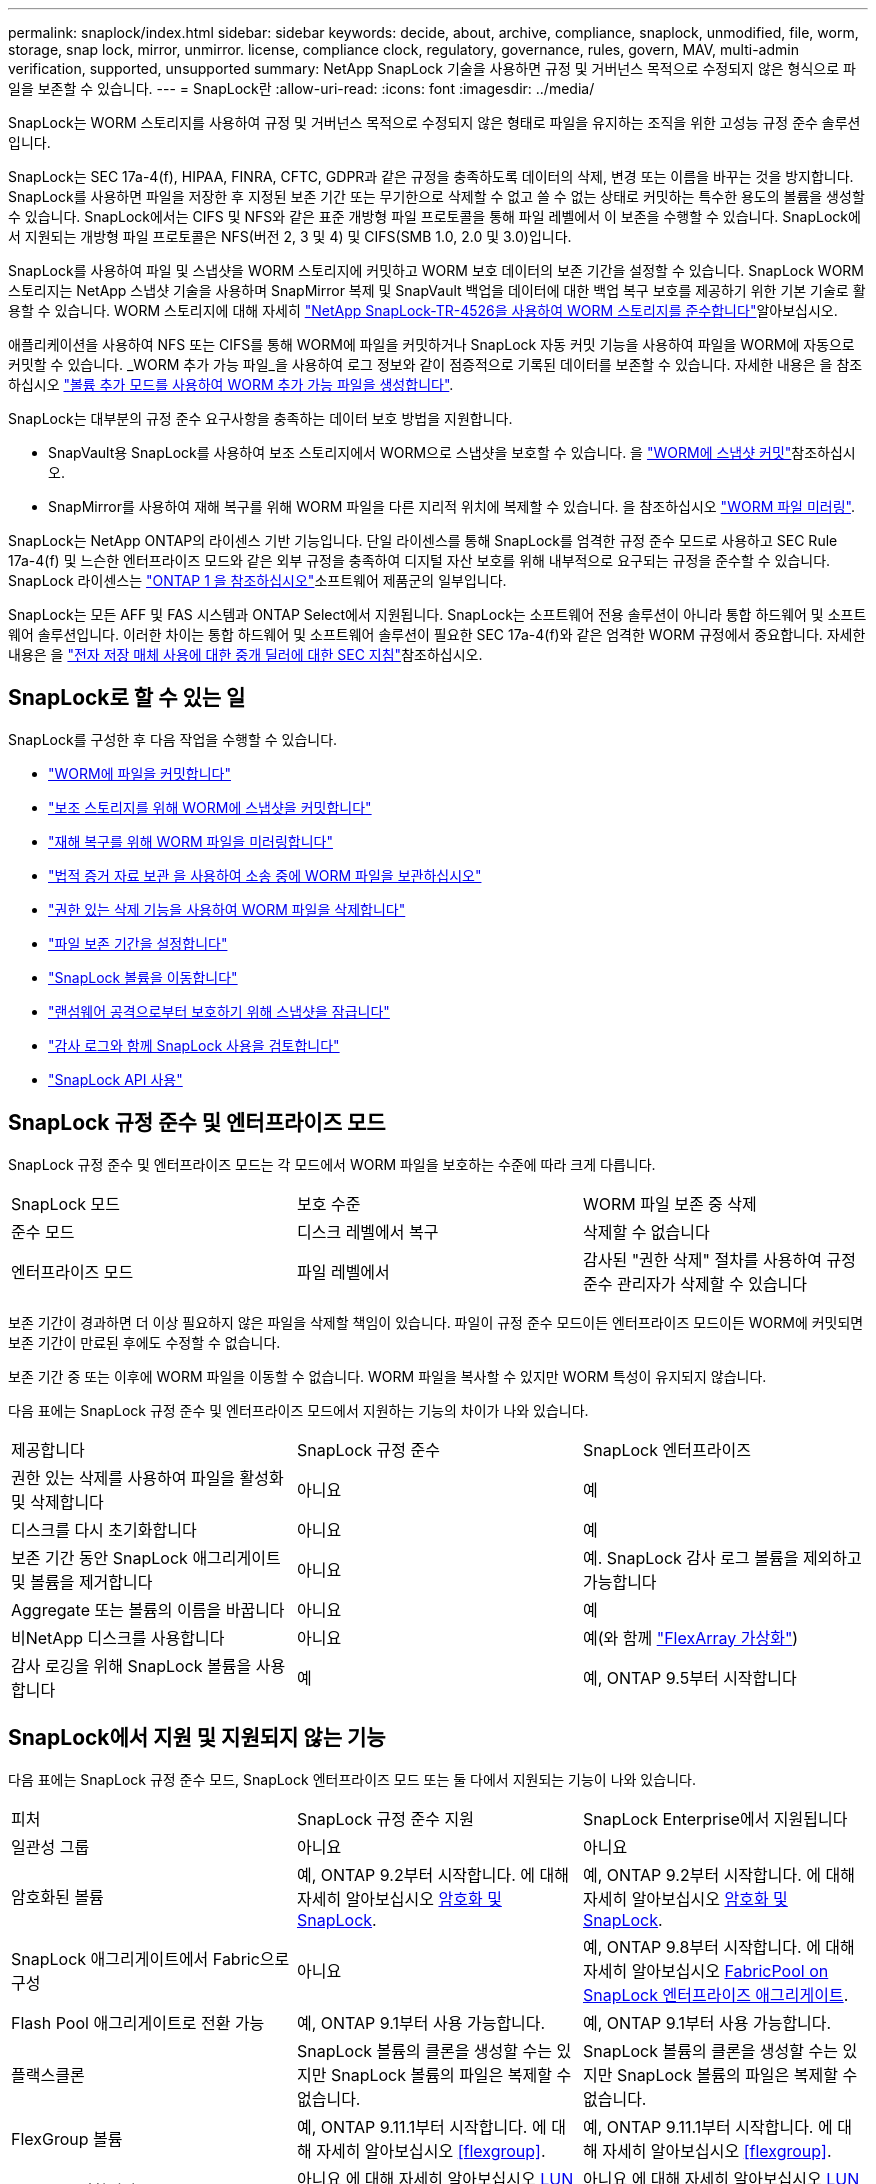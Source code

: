 ---
permalink: snaplock/index.html 
sidebar: sidebar 
keywords: decide, about, archive, compliance, snaplock, unmodified, file, worm, storage, snap lock, mirror, unmirror. license, compliance clock, regulatory, governance, rules, govern, MAV, multi-admin verification, supported, unsupported 
summary: NetApp SnapLock 기술을 사용하면 규정 및 거버넌스 목적으로 수정되지 않은 형식으로 파일을 보존할 수 있습니다. 
---
= SnapLock란
:allow-uri-read: 
:icons: font
:imagesdir: ../media/


[role="lead"]
SnapLock는 WORM 스토리지를 사용하여 규정 및 거버넌스 목적으로 수정되지 않은 형태로 파일을 유지하는 조직을 위한 고성능 규정 준수 솔루션입니다.

SnapLock는 SEC 17a-4(f), HIPAA, FINRA, CFTC, GDPR과 같은 규정을 충족하도록 데이터의 삭제, 변경 또는 이름을 바꾸는 것을 방지합니다. SnapLock를 사용하면 파일을 저장한 후 지정된 보존 기간 또는 무기한으로 삭제할 수 없고 쓸 수 없는 상태로 커밋하는 특수한 용도의 볼륨을 생성할 수 있습니다. SnapLock에서는 CIFS 및 NFS와 같은 표준 개방형 파일 프로토콜을 통해 파일 레벨에서 이 보존을 수행할 수 있습니다. SnapLock에서 지원되는 개방형 파일 프로토콜은 NFS(버전 2, 3 및 4) 및 CIFS(SMB 1.0, 2.0 및 3.0)입니다.

SnapLock를 사용하여 파일 및 스냅샷을 WORM 스토리지에 커밋하고 WORM 보호 데이터의 보존 기간을 설정할 수 있습니다. SnapLock WORM 스토리지는 NetApp 스냅샷 기술을 사용하며 SnapMirror 복제 및 SnapVault 백업을 데이터에 대한 백업 복구 보호를 제공하기 위한 기본 기술로 활용할 수 있습니다. WORM 스토리지에 대해 자세히 link:https://www.netapp.com/pdf.html?item=/media/6158-tr4526pdf.pdf["NetApp SnapLock-TR-4526을 사용하여 WORM 스토리지를 준수합니다"^]알아보십시오.

애플리케이션을 사용하여 NFS 또는 CIFS를 통해 WORM에 파일을 커밋하거나 SnapLock 자동 커밋 기능을 사용하여 파일을 WORM에 자동으로 커밋할 수 있습니다. _WORM 추가 가능 파일_을 사용하여 로그 정보와 같이 점증적으로 기록된 데이터를 보존할 수 있습니다. 자세한 내용은 을 참조하십시오 link:commit-files-worm-state-manual-task.html#create-a-worm-appendable-file["볼륨 추가 모드를 사용하여 WORM 추가 가능 파일을 생성합니다"].

SnapLock는 대부분의 규정 준수 요구사항을 충족하는 데이터 보호 방법을 지원합니다.

* SnapVault용 SnapLock를 사용하여 보조 스토리지에서 WORM으로 스냅샷을 보호할 수 있습니다. 을 link:commit-snapshot-copies-worm-concept.html["WORM에 스냅샷 커밋"]참조하십시오.
* SnapMirror를 사용하여 재해 복구를 위해 WORM 파일을 다른 지리적 위치에 복제할 수 있습니다. 을 참조하십시오 link:mirror-worm-files-task.html["WORM 파일 미러링"].


SnapLock는 NetApp ONTAP의 라이센스 기반 기능입니다. 단일 라이센스를 통해 SnapLock를 엄격한 규정 준수 모드로 사용하고 SEC Rule 17a-4(f) 및 느슨한 엔터프라이즈 모드와 같은 외부 규정을 충족하여 디지털 자산 보호를 위해 내부적으로 요구되는 규정을 준수할 수 있습니다. SnapLock 라이센스는 link:../system-admin/manage-licenses-concept.html#licenses-included-with-ontap-one["ONTAP 1 을 참조하십시오"]소프트웨어 제품군의 일부입니다.

SnapLock는 모든 AFF 및 FAS 시스템과 ONTAP Select에서 지원됩니다. SnapLock는 소프트웨어 전용 솔루션이 아니라 통합 하드웨어 및 소프트웨어 솔루션입니다. 이러한 차이는 통합 하드웨어 및 소프트웨어 솔루션이 필요한 SEC 17a-4(f)와 같은 엄격한 WORM 규정에서 중요합니다. 자세한 내용은 을 link:https://www.sec.gov/rules/interp/34-47806.htm["전자 저장 매체 사용에 대한 중개 딜러에 대한 SEC 지침"^]참조하십시오.



== SnapLock로 할 수 있는 일

SnapLock를 구성한 후 다음 작업을 수행할 수 있습니다.

* link:commit-files-worm-state-manual-task.html["WORM에 파일을 커밋합니다"]
* link:commit-snapshot-copies-worm-concept.html["보조 스토리지를 위해 WORM에 스냅샷을 커밋합니다"]
* link:mirror-worm-files-task.html["재해 복구를 위해 WORM 파일을 미러링합니다"]
* link:hold-tamper-proof-files-indefinite-period-task.html["법적 증거 자료 보관 을 사용하여 소송 중에 WORM 파일을 보관하십시오"]
* link:delete-worm-files-concept.html["권한 있는 삭제 기능을 사용하여 WORM 파일을 삭제합니다"]
* link:set-retention-period-task.html["파일 보존 기간을 설정합니다"]
* link:move-snaplock-volume-concept.html["SnapLock 볼륨을 이동합니다"]
* link:snapshot-lock-concept.html["랜섬웨어 공격으로부터 보호하기 위해 스냅샷을 잠급니다"]
* link:create-audit-log-task.html["감사 로그와 함께 SnapLock 사용을 검토합니다"]
* link:snaplock-apis-reference.html["SnapLock API 사용"]




== SnapLock 규정 준수 및 엔터프라이즈 모드

SnapLock 규정 준수 및 엔터프라이즈 모드는 각 모드에서 WORM 파일을 보호하는 수준에 따라 크게 다릅니다.

|===


| SnapLock 모드 | 보호 수준 | WORM 파일 보존 중 삭제 


 a| 
준수 모드
 a| 
디스크 레벨에서 복구
 a| 
삭제할 수 없습니다



 a| 
엔터프라이즈 모드
 a| 
파일 레벨에서
 a| 
감사된 "권한 삭제" 절차를 사용하여 규정 준수 관리자가 삭제할 수 있습니다

|===
보존 기간이 경과하면 더 이상 필요하지 않은 파일을 삭제할 책임이 있습니다. 파일이 규정 준수 모드이든 엔터프라이즈 모드이든 WORM에 커밋되면 보존 기간이 만료된 후에도 수정할 수 없습니다.

보존 기간 중 또는 이후에 WORM 파일을 이동할 수 없습니다. WORM 파일을 복사할 수 있지만 WORM 특성이 유지되지 않습니다.

다음 표에는 SnapLock 규정 준수 및 엔터프라이즈 모드에서 지원하는 기능의 차이가 나와 있습니다.

|===


| 제공합니다 | SnapLock 규정 준수 | SnapLock 엔터프라이즈 


 a| 
권한 있는 삭제를 사용하여 파일을 활성화 및 삭제합니다
 a| 
아니요
 a| 
예



 a| 
디스크를 다시 초기화합니다
 a| 
아니요
 a| 
예



 a| 
보존 기간 동안 SnapLock 애그리게이트 및 볼륨을 제거합니다
 a| 
아니요
 a| 
예. SnapLock 감사 로그 볼륨을 제외하고 가능합니다



 a| 
Aggregate 또는 볼륨의 이름을 바꿉니다
 a| 
아니요
 a| 
예



 a| 
비NetApp 디스크를 사용합니다
 a| 
아니요
 a| 
예(와 함께 link:https://docs.netapp.com/us-en/ontap-flexarray/index.html["FlexArray 가상화"^])



 a| 
감사 로깅을 위해 SnapLock 볼륨을 사용합니다
 a| 
예
 a| 
예, ONTAP 9.5부터 시작합니다

|===


== SnapLock에서 지원 및 지원되지 않는 기능

다음 표에는 SnapLock 규정 준수 모드, SnapLock 엔터프라이즈 모드 또는 둘 다에서 지원되는 기능이 나와 있습니다.

|===


| 피처 | SnapLock 규정 준수 지원 | SnapLock Enterprise에서 지원됩니다 


 a| 
일관성 그룹
 a| 
아니요
 a| 
아니요



 a| 
암호화된 볼륨
 a| 
예, ONTAP 9.2부터 시작합니다. 에 대해 자세히 알아보십시오 xref:Encryption[암호화 및 SnapLock].
 a| 
예, ONTAP 9.2부터 시작합니다. 에 대해 자세히 알아보십시오 xref:Encryption[암호화 및 SnapLock].



 a| 
SnapLock 애그리게이트에서 Fabric으로 구성
 a| 
아니요
 a| 
예, ONTAP 9.8부터 시작합니다. 에 대해 자세히 알아보십시오 xref:FabricPool on SnapLock Enterprise aggregates[FabricPool on SnapLock 엔터프라이즈 애그리게이트].



 a| 
Flash Pool 애그리게이트로 전환 가능
 a| 
예, ONTAP 9.1부터 사용 가능합니다.
 a| 
예, ONTAP 9.1부터 사용 가능합니다.



 a| 
플랙스클론
 a| 
SnapLock 볼륨의 클론을 생성할 수는 있지만 SnapLock 볼륨의 파일은 복제할 수 없습니다.
 a| 
SnapLock 볼륨의 클론을 생성할 수는 있지만 SnapLock 볼륨의 파일은 복제할 수 없습니다.



 a| 
FlexGroup 볼륨
 a| 
예, ONTAP 9.11.1부터 시작합니다. 에 대해 자세히 알아보십시오 <<flexgroup>>.
 a| 
예, ONTAP 9.11.1부터 시작합니다. 에 대해 자세히 알아보십시오 <<flexgroup>>.



 a| 
LUN을 클릭합니다
 a| 
아니요 에 대해 자세히 알아보십시오 xref:LUN support[LUN 지원] SnapLock와 함께.
 a| 
아니요 에 대해 자세히 알아보십시오 xref:LUN support[LUN 지원] SnapLock와 함께.



 a| 
MetroCluster 구성
 a| 
예, ONTAP 9.3부터 시작합니다. 에 대해 자세히 알아보십시오 xref:MetroCluster support[MetroCluster 지원].
 a| 
예, ONTAP 9.3부터 시작합니다. 에 대해 자세히 알아보십시오 xref:MetroCluster support[MetroCluster 지원].



 a| 
MAV(Multi-admin verification)
 a| 
예, ONTAP 9.13.1. 에 대해 자세히 알아보십시오 xref:Multi-admin verification (MAV) support[MAV 지원].
 a| 
예, ONTAP 9.13.1. 에 대해 자세히 알아보십시오 xref:Multi-admin verification (MAV) support[MAV 지원].



 a| 
산
 a| 
아니요
 a| 
아니요



 a| 
단일 파일 SnapRestore
 a| 
아니요
 a| 
예



 a| 
SnapMirror 활성 동기화
 a| 
아니요
 a| 
아니요



 a| 
SnapRestore
 a| 
아니요
 a| 
예



 a| 
SMTape
 a| 
아니요
 a| 
아니요



 a| 
SnapMirror Synchronous
 a| 
아니요
 a| 
아니요



 a| 
SSD를 지원합니다
 a| 
예, ONTAP 9.1부터 사용 가능합니다.
 a| 
예, ONTAP 9.1부터 사용 가능합니다.



 a| 
스토리지 효율성 기능
 a| 
예, ONTAP 9.9.1부터 시작합니다. 에 대해 자세히 알아보십시오 xref:Storage efficiency[스토리지 효율성 지원].
 a| 
예, ONTAP 9.9.1부터 시작합니다. 에 대해 자세히 알아보십시오 xref:Storage efficiency[스토리지 효율성 지원].

|===


== FabricPool on SnapLock 엔터프라이즈 애그리게이트

FabricPool은 ONTAP 9.8부터 SnapLock 엔터프라이즈 애그리게이트에서 지원됩니다. 그러나 클라우드 관리자가 해당 데이터를 삭제할 수 있으므로 FabricPool 데이터를 퍼블릭 또는 프라이빗 클라우드로 계층화하면 SnapLock에서 더 이상 보호되지 않는다는 사실을 NetApp 어카운트 팀이 설명하는 제품 분산 요청을 개설해야 합니다.

[NOTE]
====
FabricPool에서 퍼블릭 또는 프라이빗 클라우드로 계층화하는 데이터는 클라우드 관리자가 삭제할 수 있으므로 SnapLock에서 더 이상 보호되지 않습니다.

====


== FlexGroup 볼륨

SnapLock는 ONTAP 9.11.1부터 FlexGroup 볼륨을 지원하지만 다음 기능은 지원되지 않습니다.

* 법적 증거 자료 보관
* 이벤트 기반 보존
* SnapLock for SnapVault(ONTAP 9.12.1부터 지원됨)


또한 다음과 같은 행동을 인지해야 합니다.

* FlexGroup 볼륨의 VCC(Volume Compliance Clock)는 루트 구성 요소 VCC에 의해 결정됩니다. 모든 비루트 구성 요소들은 VCC를 루트 VCC와 긴밀히 동기화하게 됩니다.
* SnapLock 구성 속성은 FlexGroup 전체에 대해서만 설정됩니다. 개별 구성 요소마다 기본 보존 시간 및 자동 커밋 기간과 같은 서로 다른 구성 속성을 사용할 수 없습니다.




== LUN 지원

LUN은 비 SnapLock 볼륨에서 생성된 스냅샷이 SnapLock 소산 관계의 일부로 보호를 위해 SnapLock 볼륨으로 전송되는 경우에만 SnapLock 볼륨에서 지원됩니다. LUN은 읽기/쓰기 SnapLock 볼륨에서 지원되지 않습니다. 변조 방지 스냅샷은 SnapMirror 소스 볼륨과 LUN이 포함된 타겟 볼륨 모두에서 지원됩니다.



== MetroCluster 지원

MetroCluster 구성에서 SnapLock 지원은 SnapLock 규정 준수 모드와 SnapLock 엔터프라이즈 모드 간에 다릅니다.

.SnapLock 규정 준수
* ONTAP 9.3부터 SnapLock 규정 준수는 미러링되지 않은 MetroCluster 애그리게이트에서 지원됩니다.
* ONTAP 9.3부터 SnapLock 규정 준수는 미러링된 애그리게이트에서 SnapLock 감사 로그 볼륨을 호스팅하는 데 사용되는 경우에만 지원됩니다.
* MetroCluster를 사용하여 SVM별 SnapLock 구성을 운영 사이트 및 2차 사이트에 복제할 수 있습니다.


.SnapLock 엔터프라이즈
* ONTAP 9부터 SnapLock 엔터프라이즈 애그리게이트가 지원됩니다.
* ONTAP 9.3부터는 권한이 있는 삭제 기능이 있는 SnapLock 엔터프라이즈 애그리게이트가 지원됩니다.
* MetroCluster를 사용하여 SVM별 SnapLock 구성을 두 사이트 모두에 복제할 수 있습니다.


.MetroCluster 구성 및 규정 준수 클럭
MetroCluster 구성에는 VCC(Volume Compliance Clock)와 SCC(System Compliance Clock)라는 두 가지 준수 클록 메커니즘이 사용됩니다. VCC 및 SCC는 모든 SnapLock 구성에 사용할 수 있습니다. 노드에 새 볼륨을 생성할 때 해당 노드에 있는 SCC의 현재 값으로 VCC가 초기화됩니다. 볼륨이 생성된 후에는 항상 VCC를 통해 볼륨 및 파일 보존 시간을 추적합니다.

볼륨이 다른 사이트에 복제되면 해당 VCC도 복제됩니다. 예를 들어, 사이트 A에서 사이트 B로 볼륨 전환이 발생하면 사이트 A의 SCC가 사이트 A가 오프라인이 되면 사이트 B에서 VCC가 계속 업데이트됩니다.

사이트 A가 다시 온라인 상태가 되고 볼륨 스위치백을 수행하면 볼륨의 VCC가 계속 업데이트되는 동안 사이트 A SCC 클록이 다시 시작됩니다. 스위치오버 및 스위치백 작업과 관계없이 VCC가 지속적으로 업데이트되기 때문에 파일 보존 시간은 SCC 클럭에 의존하지 않고 늘어나지 않습니다.



== MAV(Multi-admin verification) 지원

ONTAP 9.13.1 부터는 클러스터 관리자가 일부 SnapLock 작업을 실행하기 전에 쿼럼을 승인해야 하는 클러스터에서 다중 관리 검증을 명시적으로 활성화할 수 있습니다. MAV가 활성화되면 기본 보존 시간, 최소 보존 시간, 최대 보존 시간, 볼륨 추가 모드, 자동 커밋 기간 및 권한 삭제 등의 SnapLock 볼륨 속성에 쿼럼이 승인되어야 합니다. 에 대해 자세히 알아보십시오 link:../multi-admin-verify/index.html#how-multi-admin-verification-works["5일"].



== 스토리지 효율성

ONTAP 9.9.1부터 SnapLock은 데이터 컴팩션, 볼륨 간 중복제거, SnapLock 볼륨 및 애그리게이트를 위한 적응형 압축과 같은 스토리지 효율성 기능을 지원합니다. 스토리지 효율성에 대한 자세한 내용은 를 참조하십시오 link:../concepts/storage-efficiency-overview.html["ONTAP 스토리지 효율성 개요"].



== 암호화

ONTAP는 스토리지 미디어의 용도 변경, 반환, 잘못된 위치 변경 또는 도난 시 유휴 데이터를 읽을 수 없도록 소프트웨어 및 하드웨어 기반 암호화 기술을 모두 제공합니다.

* 법적 고지 사항: * NetApp은 자체 암호화 드라이브 또는 볼륨의 SnapLock 보호 WORM 파일이 인증 키가 손실되거나 실패한 인증 시도 횟수가 지정된 제한을 초과하여 드라이브가 영구적으로 잠기는 경우 이를 복구할 수 있다고 보장할 수 없습니다. 인증 실패에 대한 책임은 사용자에게 있습니다.

[NOTE]
====
ONTAP 9.2부터는 SnapLock 애그리게이트에서 암호화된 볼륨이 지원됩니다.

====


== 7-Mode 전환

7-Mode 전환 도구의 CBT(Copy-Based Transition) 기능을 사용하여 SnapLock 볼륨을 7-Mode에서 ONTAP로 마이그레이션할 수 있습니다. 대상 볼륨의 SnapLock 모드인 Compliance 또는 Enterprise는 소스 볼륨의 SnapLock 모드와 일치해야 합니다. CFT(Copy-Free Transition)를 사용하여 SnapLock 볼륨을 마이그레이션할 수는 없습니다.
